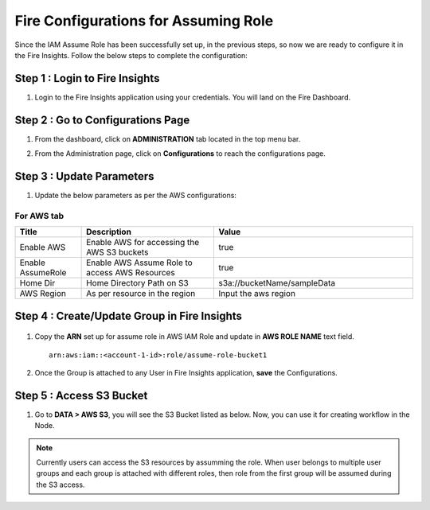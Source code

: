 Fire Configurations for Assuming Role
==============

Since the IAM Assume Role has been successfully set up, in the previous steps, so now we are ready to configure it in the Fire Insights. Follow the below steps to complete the configuration:

Step 1 : Login to Fire Insights
----------------------
#. Login to the Fire Insights application using your credentials. You will land on the Fire Dashboard.

Step 2 : Go to Configurations Page
-------------------------
#. From the dashboard, click on **ADMINISTRATION** tab located in the top menu bar.
#. From the Administration page, click on **Configurations** to reach the configurations page.

   .. figure:: ../../../_assets/aws/glue/administration_sparkflows.png
      :alt: aws
      :width: 60%

Step 3 : Update Parameters
---------------
#. Update the below parameters as per the AWS configurations::

For AWS tab
++++


.. list-table:: 
   :widths: 10 20 30
   :header-rows: 1

   * - Title
     - Description
     - Value
   * - Enable AWS
     - Enable AWS for accessing the AWS S3 buckets
     - true
   * - Enable AssumeRole
     - Enable AWS Assume Role to access AWS Resources
     - true
   * - Home Dir
     - Home Directory Path on S3 
     - s3a://bucketName/sampleData 
   * - AWS Region
     - As per resource in the region
     - Input the aws region

.. figure:: ../../../_assets/aws/iam-assume-role/assume_role_enabled.PNG
       :alt: aws
       :width: 60%

Step 4 : Create/Update Group in Fire Insights
----------------------------

   .. figure:: ../../../_assets/aws/iam-assume-role/group_sparkflows.png
      :alt: aws
      :width: 60%

#. Copy the **ARN** set up for assume role in AWS IAM Role and update in **AWS ROLE NAME** text field.

   ::

       arn:aws:iam::<account-1-id>:role/assume-role-bucket1
    
    
   .. figure:: ../../../_assets/aws/iam-assume-role/assume_role_group.PNG
      :alt: aws
      :width: 60%

#. Once the Group is attached to any User in Fire Insights application, **save** the Configurations.

Step 5 : Access S3 Bucket
--------------
#. Go to **DATA > AWS S3**, you will see the S3 Bucket listed as below. Now, you can use it for creating workflow in the Node.

   .. figure:: ../../../_assets/aws/iam-assume-role/assume_role_s3.PNG
      :alt: aws
      :width: 60%

.. note:: Currently users can access the S3 resources by assumming the role. When user belongs to multiple user groups and each group is attached with different roles, then role from the first group will be assumed during the S3 access.
